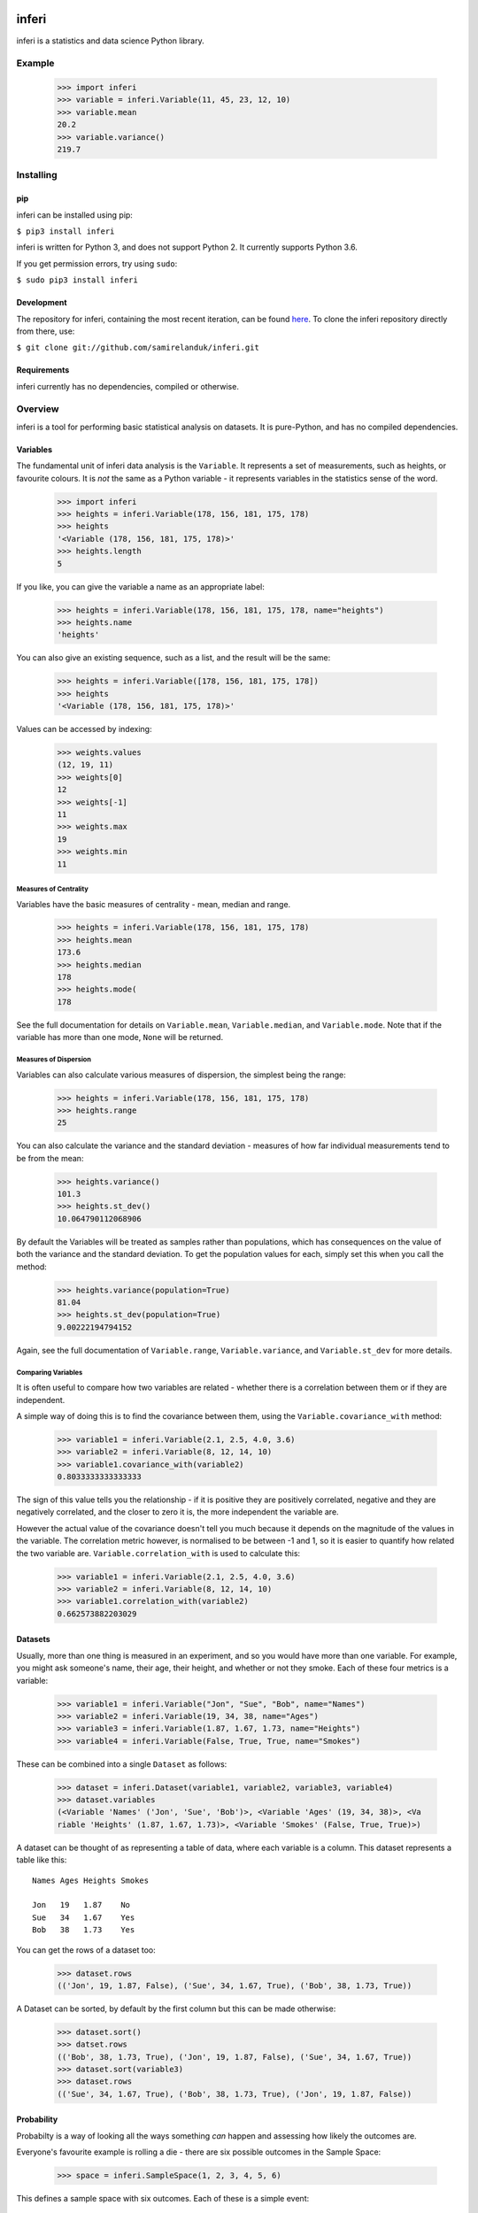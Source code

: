 |travis| |coveralls| |pypi|

.. |travis| image:: https://api.travis-ci.org/samirelanduk/inferi.svg?branch=0.5
  :target: https://travis-ci.org/samirelanduk/inferi/

.. |coveralls| image:: https://coveralls.io/repos/github/samirelanduk/inferi/badge.svg?branch=0.5
  :target: https://coveralls.io/github/samirelanduk/inferi/

.. |pypi| image:: https://img.shields.io/pypi/pyversions/inferi.svg
  :target: https://pypi.org/project/inferi/

inferi
=======

inferi is a statistics and data science Python library.

Example
-------

  >>> import inferi
  >>> variable = inferi.Variable(11, 45, 23, 12, 10)
  >>> variable.mean
  20.2
  >>> variable.variance()
  219.7




Installing
----------

pip
~~~

inferi can be installed using pip:

``$ pip3 install inferi``

inferi is written for Python 3, and does not support Python 2. It currently
supports Python 3.6.

If you get permission errors, try using ``sudo``:

``$ sudo pip3 install inferi``


Development
~~~~~~~~~~~

The repository for inferi, containing the most recent iteration, can be
found `here <http://github.com/samirelanduk/inferi/>`_. To clone the
inferi repository directly from there, use:

``$ git clone git://github.com/samirelanduk/inferi.git``


Requirements
~~~~~~~~~~~~

inferi currently has no dependencies, compiled or otherwise.


Overview
--------

inferi is a tool for performing basic statistical analysis on datasets. It is
pure-Python, and has no compiled dependencies.

Variables
~~~~~~~~~

The fundamental unit of inferi data analysis is the ``Variable``. It
represents a set of measurements, such as heights, or favourite colours. It is
`not` the same as a Python variable - it represents variables in the statistics
sense of the word.

    >>> import inferi
    >>> heights = inferi.Variable(178, 156, 181, 175, 178)
    >>> heights
    '<Variable (178, 156, 181, 175, 178)>'
    >>> heights.length
    5

If you like, you can give the variable a name as an appropriate label:

    >>> heights = inferi.Variable(178, 156, 181, 175, 178, name="heights")
    >>> heights.name
    'heights'

You can also give an existing sequence, such as a list, and the result will be
the same:

  >>> heights = inferi.Variable([178, 156, 181, 175, 178])
  >>> heights
  '<Variable (178, 156, 181, 175, 178)>'

Values can be accessed by indexing:

  >>> weights.values
  (12, 19, 11)
  >>> weights[0]
  12
  >>> weights[-1]
  11
  >>> weights.max
  19
  >>> weights.min
  11

Measures of Centrality
######################

Variables have the basic measures of centrality - mean, median and range.

    >>> heights = inferi.Variable(178, 156, 181, 175, 178)
    >>> heights.mean
    173.6
    >>> heights.median
    178
    >>> heights.mode(
    178

See the full documentation for details on ``Variable.mean``,
``Variable.median``, and ``Variable.mode``. Note that if the
variable has more than one mode, ``None`` will be returned.


Measures of Dispersion
######################

Variables can also calculate various measures of dispersion, the simplest being
the range:

    >>> heights = inferi.Variable(178, 156, 181, 175, 178)
    >>> heights.range
    25

You can also calculate the variance and the standard deviation - measures of
how far individual measurements tend to be from the mean:

    >>> heights.variance()
    101.3
    >>> heights.st_dev()
    10.064790112068906

By default the Variables will be treated as samples rather than populations,
which has consequences on the value of both the variance and the standard
deviation. To get the population values for each, simply set this when you
call the method:

  >>> heights.variance(population=True)
  81.04
  >>> heights.st_dev(population=True)
  9.00222194794152

Again, see the full documentation of ``Variable.range``,
``Variable.variance``, and ``Variable.st_dev`` for
more details.


Comparing Variables
###################

It is often useful to compare how two variables are related - whether there is a
correlation between them or if they are independent.

A simple way of doing this is to find the covariance between them, using the
``Variable.covariance_with`` method:

    >>> variable1 = inferi.Variable(2.1, 2.5, 4.0, 3.6)
    >>> variable2 = inferi.Variable(8, 12, 14, 10)
    >>> variable1.covariance_with(variable2)
    0.8033333333333333

The sign of this value tells you the relationship - if it is positive they are
positively correlated, negative and they are negatively correlated, and the
closer to zero it is, the more independent the variable are.

However the actual value of the covariance doesn't tell you much because it
depends on the magnitude of the values in the variable. The correlation metric
however, is normalised to be between -1 and 1, so it is easier to quantify how
related the two variable are. ``Variable.correlation_with`` is used to
calculate this:

    >>> variable1 = inferi.Variable(2.1, 2.5, 4.0, 3.6)
    >>> variable2 = inferi.Variable(8, 12, 14, 10)
    >>> variable1.correlation_with(variable2)
    0.662573882203029

Datasets
~~~~~~~~

Usually, more than one thing is measured in an experiment, and so you would have
more than one variable. For example, you might ask someone's name, their age,
their height, and whether or not they smoke. Each of these four metrics is a
variable:

  >>> variable1 = inferi.Variable("Jon", "Sue", "Bob", name="Names")
  >>> variable2 = inferi.Variable(19, 34, 38, name="Ages")
  >>> variable3 = inferi.Variable(1.87, 1.67, 1.73, name="Heights")
  >>> variable4 = inferi.Variable(False, True, True, name="Smokes")

These can be combined into a single ``Dataset`` as follows:

  >>> dataset = inferi.Dataset(variable1, variable2, variable3, variable4)
  >>> dataset.variables
  (<Variable 'Names' ('Jon', 'Sue', 'Bob')>, <Variable 'Ages' (19, 34, 38)>, <Va
  riable 'Heights' (1.87, 1.67, 1.73)>, <Variable 'Smokes' (False, True, True)>)

A dataset can be thought of as representing a table of data, where each variable
is a column. This dataset represents a table like this::

    Names Ages Heights Smokes

    Jon   19   1.87    No
    Sue   34   1.67    Yes
    Bob   38   1.73    Yes

You can get the rows of a dataset too:

  >>> dataset.rows
  (('Jon', 19, 1.87, False), ('Sue', 34, 1.67, True), ('Bob', 38, 1.73, True))

A Dataset can be sorted, by default by the first column but this can be made
otherwise:

  >>> dataset.sort()
  >>> datset.rows
  (('Bob', 38, 1.73, True), ('Jon', 19, 1.87, False), ('Sue', 34, 1.67, True))
  >>> dataset.sort(variable3)
  >>> dataset.rows
  (('Sue', 34, 1.67, True), ('Bob', 38, 1.73, True), ('Jon', 19, 1.87, False))

Probability
~~~~~~~~~~~

Probabilty is a way of looking all the ways something *can* happen and assessing
how likely the outcomes are.

Everyone's favourite example is rolling a die - there are six possible outcomes
in the Sample Space:

  >>> space = inferi.SampleSpace(1, 2, 3, 4, 5, 6)

This defines a sample space with six outcomes. Each of these is a simple event:

  >>> space.simple_events
  {<SimpleEvent: 1>, <SimpleEvent: 2>, <SimpleEvent: 3>, <SimpleEvent: 4>, <Simp
  leEvent: 5>, <SimpleEvent: 6>}
  >>> space.event(5)
  <SimpleEvent: 5>
  >>> space.event(5).probability()
  0.16666666666666666
  >>> space.event(5).probability(fraction=True)
  Fraction(1, 6)
  >>> space.chances_of(5)
  0.16666666666666666

Events are some combination of simple events. For example, to define the event
that a rolled die produces an even number:

  >>> even_event = space.event(lambda o: o % 2 == 0, name="even")
  >>> even_event
  <Event: even>
  >>> even_event.name
  'even'
  >>> even_event.probability()
  0.5
  >>> even_event.outcomes()
  {2, 4, 6}
  >>> even_event.outcomes(p=True)
  {2: 0.16666666666666666, 4: 0.16666666666666666, 6: 0.16666666666666666}
  >>> even_event in space
  True

Two events can be compared. Here we create two more events:

  >>> odd_event = space.event(lambda o: o % 2 != 0, name="odd")
  >>> large_event = space.event(lambda o: o > 4)
  >>> odd_event.mutually_exclusive_with(even_event)
  True
  >>> large_event.mutually_exclusive_with(even_event)
  False
  # Does knowing number is even affect chances of being odd? (Obviously...)
  >>> odd_event.dependent_on(even_event)
  True
  # Does knowing number is even affect chances of being greater than 4?
  >>> large_event.dependent_on(even_event)
  False

You can even make new events from them...

  >>> small_and_even = large_event.complement & even_event
  >>> small_and_even.probability()
  0.333333333333333
  >>> small_and_even.outcomes()
  {2, 4}


Changelog
---------

Release 0.5.0
~~~~~~~~~~~~~

`1 May 2018`

* Implemented combinatorics and permutations.

* Added basic probability tools:

  * Events, simple events and event spaces.

  * Conditional probability.

  * Concept of 'and' and 'or'.

* Turned certain property methods into actual properties.


Release 0.4.0
~~~~~~~~~~~~~

`6 October 2017`

* Added Dataset class for collating Variables.


Release 0.3.0
~~~~~~~~~~~~~

`27 August 2017`

* Renamed Series 'Variable'

* Added error handling.

* Added Variable averaging and adding/subtracting.

* Added z-score.

* Generally overhauled everything.


Release 0.2.0
~~~~~~~~~~~~~

`26 March 2017`

* Added option to make a Series a population rather than a sample.

* Added covariance and correlation measures.

Release 0.1.0
~~~~~~~~~~~~~

`21 March 2017`

* Added basic Series class.

* Added methods for measures of centrality and basic measures of dispersion.
